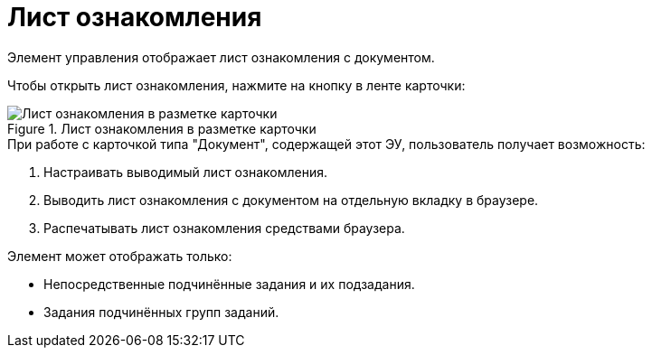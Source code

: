 = Лист ознакомления

Элемент управления отображает лист ознакомления с документом.

Чтобы открыть лист ознакомления, нажмите на кнопку в ленте карточки:

.Лист ознакомления в разметке карточки
image::acknowledgement-list.png[Лист ознакомления в разметке карточки]

.При работе с карточкой типа "Документ", содержащей этот ЭУ, пользователь получает возможность:
. Настраивать выводимый лист ознакомления.
. Выводить лист ознакомления с документом на отдельную вкладку в браузере.
. Распечатывать лист ознакомления средствами браузера.

.Элемент может отображать только:
* Непосредственные подчинённые задания и их подзадания.
* Задания подчинённых групп заданий.


